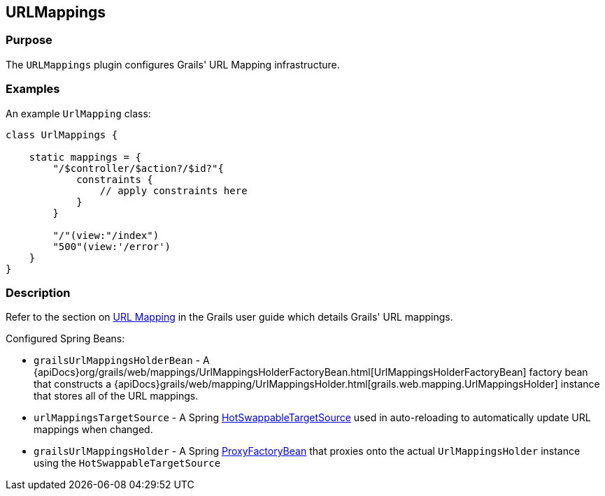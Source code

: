 
== URLMappings



=== Purpose


The `URLMappings` plugin configures Grails' URL Mapping infrastructure.


=== Examples


An example `UrlMapping` class:

[source,groovy]
----
class UrlMappings {

    static mappings = {
        "/$controller/$action?/$id?"{
            constraints {
                // apply constraints here
            }
        }

        "/"(view:"/index")
        "500"(view:'/error')
    }
}
----


=== Description


Refer to the section on <<urlmappings,URL Mapping>> in the Grails user guide which details Grails' URL mappings.

Configured Spring Beans:

* `grailsUrlMappingsHolderBean` - A {apiDocs}org/grails/web/mappings/UrlMappingsHolderFactoryBean.html[UrlMappingsHolderFactoryBean] factory bean that constructs a {apiDocs}grails/web/mapping/UrlMappingsHolder.html[grails.web.mapping.UrlMappingsHolder] instance that stores all of the URL mappings.
* `urlMappingsTargetSource` - A Spring http://docs.spring.io/spring/docs/current/javadoc-api/org/springframework/aop/target/HotSwappableTargetSource.html[HotSwappableTargetSource] used in auto-reloading to automatically update URL mappings when changed.
* `grailsUrlMappingsHolder` - A Spring http://docs.spring.io/spring/docs/current/javadoc-api/org/springframework/aop/framework/ProxyFactoryBean.html[ProxyFactoryBean] that proxies onto the actual `UrlMappingsHolder` instance using the `HotSwappableTargetSource`
